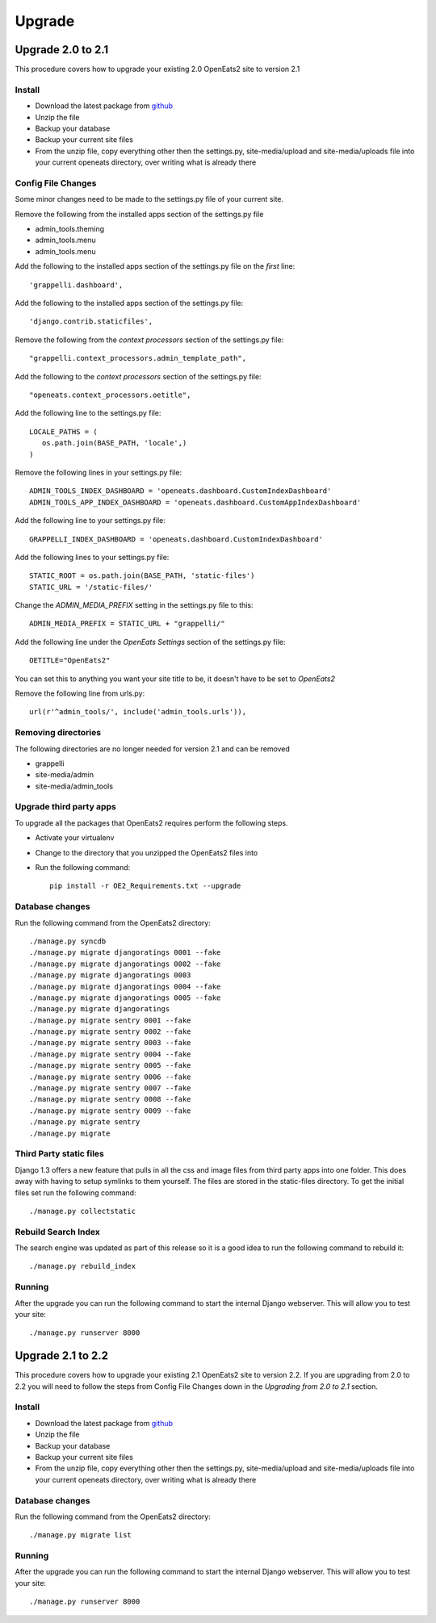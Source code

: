 ###########
Upgrade
###########

Upgrade 2.0 to 2.1
=====================
This procedure covers how to upgrade your existing 2.0 OpenEats2 site to version 2.1



Install
---------

* Download the latest package from `github`_
* Unzip the file
* Backup your database
* Backup your current site files
* From the unzip file, copy everything other then the settings.py, site-media/upload and site-media/uploads file into your current openeats directory, over writing
  what is already there

.. _github: https://github.com/qgriffith/OpenEats


Config File Changes
---------------------
Some minor changes need to be made to the settings.py file of your current site.

Remove the following from the installed apps section of the settings.py file

* admin_tools.theming
* admin_tools.menu
* admin_tools.menu

Add the following to the installed apps section of the settings.py file on the *first* line::

    'grappelli.dashboard',

Add the following to the installed apps section of the settings.py file::

        'django.contrib.staticfiles',

Remove the following from the *context processors* section of the settings.py file::

    "grappelli.context_processors.admin_template_path",

Add the following to the *context processors* section of the settings.py file::

    "openeats.context_processors.oetitle",

Add the following line to the settings.py file::

     LOCALE_PATHS = (
        os.path.join(BASE_PATH, 'locale',)
     )

Remove the following lines in your settings.py file::

    ADMIN_TOOLS_INDEX_DASHBOARD = 'openeats.dashboard.CustomIndexDashboard'
    ADMIN_TOOLS_APP_INDEX_DASHBOARD = 'openeats.dashboard.CustomAppIndexDashboard'

Add the following line to your settings.py file::

    GRAPPELLI_INDEX_DASHBOARD = 'openeats.dashboard.CustomIndexDashboard'

Add the following lines to your settings.py file::

    STATIC_ROOT = os.path.join(BASE_PATH, 'static-files')
    STATIC_URL = '/static-files/'

Change the *ADMIN_MEDIA_PREFIX* setting in the settings.py file to this::

    ADMIN_MEDIA_PREFIX = STATIC_URL + "grappelli/"

Add the following line under the *OpenEats Settings* section of the settings.py file::

    OETITLE="OpenEats2"

You can set this to anything you want your site title to be, it doesn't have to be set to *OpenEats2*

Remove the following line from urls.py::

       url(r'^admin_tools/', include('admin_tools.urls')),



Removing directories
----------------------

The following directories are no longer needed for version 2.1 and can be removed

* grappelli
* site-media/admin
* site-media/admin_tools

Upgrade third party apps
-------------------------

To upgrade all the packages that OpenEats2 requires perform the following steps.

* Activate your virtualenv
* Change to the directory that you unzipped the OpenEats2 files into
* Run the following command::

    pip install -r OE2_Requirements.txt --upgrade

Database changes
------------------

Run the following command from the OpenEats2 directory::

    ./manage.py syncdb
    ./manage.py migrate djangoratings 0001 --fake
    ./manage.py migrate djangoratings 0002 --fake
    ./manage.py migrate djangoratings 0003
    ./manage.py migrate djangoratings 0004 --fake
    ./manage.py migrate djangoratings 0005 --fake
    ./manage.py migrate djangoratings
    ./manage.py migrate sentry 0001 --fake
    ./manage.py migrate sentry 0002 --fake
    ./manage.py migrate sentry 0003 --fake
    ./manage.py migrate sentry 0004 --fake
    ./manage.py migrate sentry 0005 --fake
    ./manage.py migrate sentry 0006 --fake
    ./manage.py migrate sentry 0007 --fake
    ./manage.py migrate sentry 0008 --fake
    ./manage.py migrate sentry 0009 --fake
    ./manage.py migrate sentry
    ./manage.py migrate

Third Party static files
--------------------------

Django 1.3 offers a new feature that pulls in all the css and image files from third party apps into one folder.
This does away with having to setup symlinks to them yourself.  The files are stored in the static-files directory.
To get the initial files set run the following command::

    ./manage.py collectstatic


Rebuild Search Index
---------------------

The search engine was updated as part of this release so it is a good idea to run the following command to rebuild it::

    ./manage.py rebuild_index

Running
-------
After the upgrade you can run the following command to start the internal Django webserver.  This will allow you to
test your site::

    ./manage.py runserver 8000


Upgrade 2.1 to 2.2
=====================
This procedure covers how to upgrade your existing 2.1 OpenEats2 site to version 2.2.  If you are upgrading from 2.0 to 2.2
you will need to follow the steps from Config File Changes down in the *Upgrading from 2.0 to 2.1* section.


Install
---------
* Download the latest package from `github`_
* Unzip the file
* Backup your database
* Backup your current site files
* From the unzip file, copy everything other then the settings.py, site-media/upload and site-media/uploads file into your current openeats directory, over writing
  what is already there

.. _github: https://github.com/qgriffith/OpenEats

Database changes
------------------

Run the following command from the OpenEats2 directory::

    ./manage.py migrate list

Running
-------
After the upgrade you can run the following command to start the internal Django webserver.  This will allow you to
test your site::

    ./manage.py runserver 8000